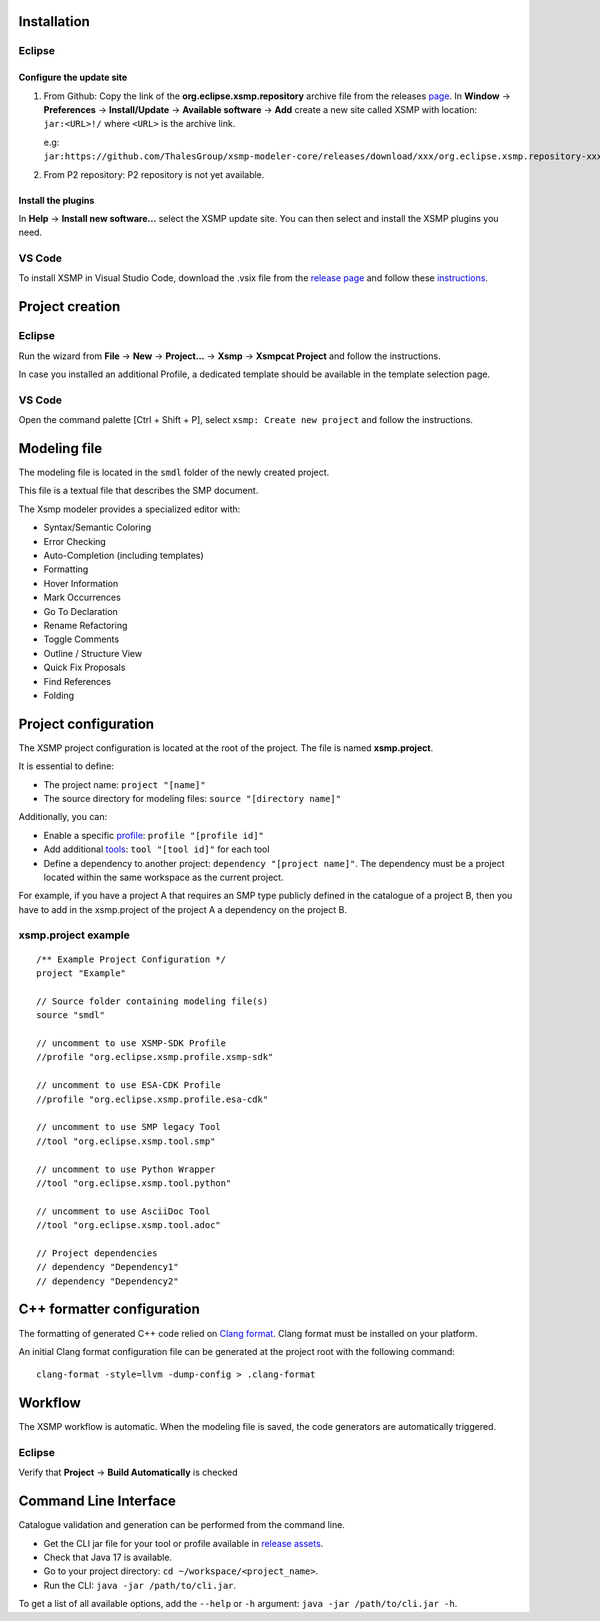 Installation
============

Eclipse
-------

Configure the update site
^^^^^^^^^^^^^^^^^^^^^^^^^

1. From Github: Copy the link of the **org.eclipse.xsmp.repository** archive file from the releases `page <https://github.com/ThalesGroup/xsmp-modeler-core/releases>`_. In **Window** → **Preferences** → **Install/Update** → **Available software** → **Add** create a new site called XSMP with location: ``jar:<URL>!/`` where ``<URL>`` is the archive link.

   e.g: ``jar:https://github.com/ThalesGroup/xsmp-modeler-core/releases/download/xxx/org.eclipse.xsmp.repository-xxx.zip!/``

2. From P2 repository: P2 repository is not yet available.

Install the plugins
^^^^^^^^^^^^^^^^^^^

In **Help** → **Install new software...** select the XSMP update site. You can then select and install the XSMP plugins you need.

VS Code
------------------

To install XSMP in Visual Studio Code, download the .vsix file from the `release page <https://github.com/ThalesGroup/xsmp-modeler-core/releases>`_ and follow these `instructions <https://code.visualstudio.com/docs/editor/extension-marketplace#_install-from-a-vsix>`_.

Project creation
================

Eclipse
-------

Run the wizard from **File** → **New** → **Project...** → **Xsmp** → **Xsmpcat Project** and follow the instructions.

In case you installed an additional Profile, a dedicated template should be available in the template selection page.

VS Code
-------

Open the command palette [Ctrl + Shift + P], select ``xsmp: Create new project`` and follow the instructions.

Modeling file
==============

The modeling file is located in the ``smdl`` folder of the newly created project.

This file is a textual file that describes the SMP document.

The Xsmp modeler provides a specialized editor with:

* Syntax/Semantic Coloring
* Error Checking
* Auto-Completion (including templates)
* Formatting
* Hover Information
* Mark Occurrences
* Go To Declaration
* Rename Refactoring
* Toggle Comments
* Outline / Structure View
* Quick Fix Proposals
* Find References
* Folding

Project configuration
=====================

The XSMP project configuration is located at the root of the project. The file is named **xsmp.project**. 

It is essential to define:

* The project name: ``project "[name]"``
* The source directory for modeling files:  ``source "[directory name]"``

Additionally, you can:

* Enable a specific `profile <./profiles.html>`_: ``profile "[profile id]"``
* Add additional `tools <./tools.html>`_: ``tool "[tool id]"`` for each tool
* Define a dependency to another project: ``dependency "[project name]"``. The dependency must be a project located within the same workspace as the current project.
For example, if you have a project A that requires an SMP type publicly defined in the catalogue of a project B, then you have to add in the xsmp.project of the project A a dependency on the project B.

xsmp.project example
--------------------

::

    /** Example Project Configuration */
    project "Example"
    
    // Source folder containing modeling file(s)
    source "smdl"
    
    // uncomment to use XSMP-SDK Profile
    //profile "org.eclipse.xsmp.profile.xsmp-sdk"
    
    // uncomment to use ESA-CDK Profile
    //profile "org.eclipse.xsmp.profile.esa-cdk"
    
    // uncomment to use SMP legacy Tool
    //tool "org.eclipse.xsmp.tool.smp"
    
    // uncomment to use Python Wrapper
    //tool "org.eclipse.xsmp.tool.python"
    
    // uncomment to use AsciiDoc Tool
    //tool "org.eclipse.xsmp.tool.adoc"

    // Project dependencies
    // dependency "Dependency1"
    // dependency "Dependency2"

C++ formatter configuration
===========================

The formatting of generated C++ code relied on `Clang format <https://clang.llvm.org/docs/ClangFormat.html>`_.
Clang format must be installed on your platform.

An initial Clang format configuration file can be generated at the project root with the following command:

::

   clang-format -style=llvm -dump-config > .clang-format

Workflow
========

The XSMP workflow is automatic. When the modeling file is saved, the code generators are automatically triggered.

Eclipse
-------

Verify that **Project** → **Build Automatically** is checked

Command Line Interface
======================

Catalogue validation and generation can be performed from the command line.

* Get the CLI jar file for your tool or profile available in `release assets <https://github.com/ThalesGroup/xsmp-modeler-core/releases>`_.
* Check that Java 17 is available.
* Go to your project directory: ``cd ~/workspace/<project_name>``.
* Run the CLI: ``java -jar /path/to/cli.jar``.

To get a list of all available options, add the ``--help`` or ``-h`` argument: ``java -jar /path/to/cli.jar -h``.
